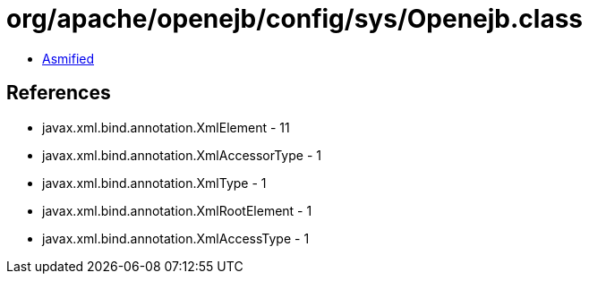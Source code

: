 = org/apache/openejb/config/sys/Openejb.class

 - link:Openejb-asmified.java[Asmified]

== References

 - javax.xml.bind.annotation.XmlElement - 11
 - javax.xml.bind.annotation.XmlAccessorType - 1
 - javax.xml.bind.annotation.XmlType - 1
 - javax.xml.bind.annotation.XmlRootElement - 1
 - javax.xml.bind.annotation.XmlAccessType - 1
